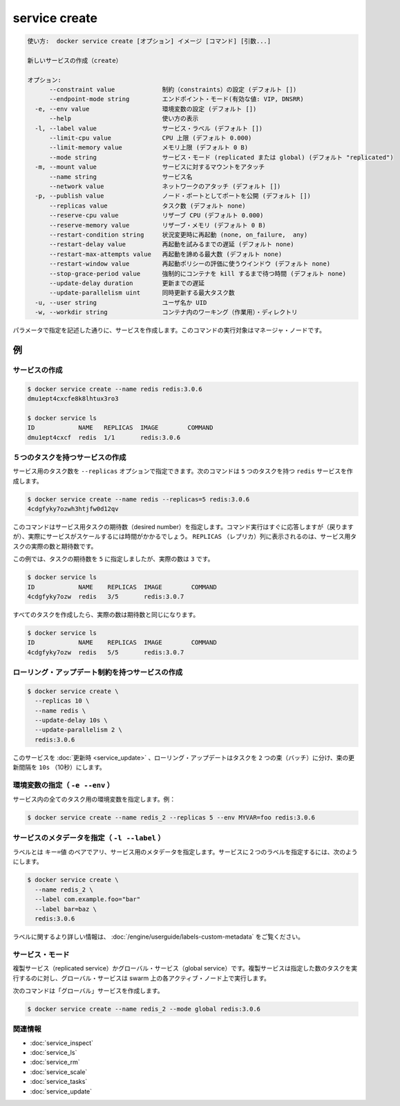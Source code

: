 ﻿.. -*- coding: utf-8 -*-
.. URL: https://docs.docker.com/engine/reference/commandline/service_create/
.. SOURCE: https://github.com/docker/docker/blob/master/docs/reference/commandline/service_create.md
   doc version: 1.12
      https://github.com/docker/docker/commits/master/docs/reference/commandline/service_create.md
.. check date: 2016/06/21
.. Commits on Jun 20, 2016 daedbc60d61387cb284b871145b672006da1b6de
.. -------------------------------------------------------------------

.. service craete

.. _reference-service-create:

=======================================
service create
=======================================

.. code-block:: bash

   使い方:  docker service create [オプション] イメージ [コマンド] [引数...]
   
   新しいサービスの作成（create）
   
   オプション:
         --constraint value             制約（constraints）の設定 (デフォルト [])
         --endpoint-mode string         エンドポイント・モード(有効な値: VIP, DNSRR)
     -e, --env value                    環境変数の設定 (デフォルト [])
         --help                         使い方の表示
     -l, --label value                  サービス・ラベル (デフォルト [])
         --limit-cpu value              CPU 上限 (デフォルト 0.000)
         --limit-memory value           メモリ上限 (デフォルト 0 B)
         --mode string                  サービス・モード (replicated または global) (デフォルト "replicated")
     -m, --mount value                  サービスに対するマウントをアタッチ
         --name string                  サービス名
         --network value                ネットワークのアタッチ (デフォルト [])
     -p, --publish value                ノード・ポートとしてポートを公開 (デフォルト [])
         --replicas value               タスク数 (デフォルト none)
         --reserve-cpu value            リザーブ CPU (デフォルト 0.000)
         --reserve-memory value         リザーブ・メモリ (デフォルト 0 B)
         --restart-condition string     状況変更時に再起動 (none, on_failure,  any)
         --restart-delay value          再起動を試みるまでの遅延 (デフォルト none)
         --restart-max-attempts value   再起動を諦める最大数 (デフォルト none)
         --restart-window value         再起動ポリシーの評価に使うウインドウ (デフォルト none)
         --stop-grace-period value      強制的にコンテナを kill するまで待つ時間 (デフォルト none)
         --update-delay duration        更新までの遅延
         --update-parallelism uint      同時更新する最大タスク数
     -u, --user string                  ユーザ名か UID
     -w, --workdir string               コンテナ内のワーキング（作業用）・ディレクトリ

.. Creates a service as described by the specified parameters. This command has to be run targeting a manager node.

パラメータで指定を記述した通りに、サービスを作成します。このコマンドの実行対象はマネージャ・ノードです。

.. Examples

例
==========

.. Create a service

サービスの作成
--------------------


.. code-block:: bash

   $ docker service create --name redis redis:3.0.6
   dmu1ept4cxcfe8k8lhtux3ro3
   
   $ docker service ls
   ID            NAME   REPLICAS  IMAGE        COMMAND
   dmu1ept4cxcf  redis  1/1       redis:3.0.6

.. Create a service with 5 tasks

５つのタスクを持つサービスの作成
----------------------------------------

.. You can set the number of tasks for a service using the --replicas option. The following command creates a redis service with 5 tasks:

サービス用のタスク数を ``--replicas`` オプションで指定できます。次のコマンドは ``5`` つのタスクを持つ ``redis`` サービスを作成します。

.. code-block:: bash

   $ docker service create --name redis --replicas=5 redis:3.0.6
   4cdgfyky7ozwh3htjfw0d12qv

.. The above command sets the desired number of tasks for the service. Even though the command returns directly, actual scaling of the service may take some time. The REPLICAS column shows both the actual and desired number of tasks for the service.

このコマンドはサービス用タスクの期待数（desired number）を指定します。コマンド実行はすぐに応答しますが（戻りますが）、実際にサービスがスケールするには時間がかかるでしょう。 ``REPLICAS`` （レプリカ）列に表示されるのは、サービス用タスクの実際の数と期待数です。

.. In the following example, the desired number of tasks is set to 5, but the actual number is 3

この例では、タスクの期待数を ``5`` に指定しましたが、実際の数は ``3`` です。

.. code-block:: bash

   $ docker service ls
   ID            NAME    REPLICAS  IMAGE        COMMAND
   4cdgfyky7ozw  redis   3/5       redis:3.0.7

.. Once all the tasks are created, the actual number of tasks is equal to the desired number:

すべてのタスクを作成したら、実際の数は期待数と同じになります。

.. code-block:: bash

   $ docker service ls
   ID            NAME    REPLICAS  IMAGE        COMMAND
   4cdgfyky7ozw  redis   5/5       redis:3.0.7

.. Create a service with a rolling update constraints

ローリング・アップデート制約を持つサービスの作成
--------------------------------------------------

.. code-block:: bash

   $ docker service create \
     --replicas 10 \
     --name redis \
     --update-delay 10s \
     --update-parallelism 2 \
     redis:3.0.6

.. When this service is updated, a rolling update will update tasks in batches of 2, with 10s between batches.

このサービスを :doc:`更新時 <service_update>` 、ローリング・アップデートはタスクを ``2`` つの束（バッチ）に分け、束の更新間隔を ``10s`` （10秒）にします。

.. Setting environment variables (-e --env)

環境変数の指定（ ``-e --env`` ）
----------------------------------------

.. This sets environmental variables for all tasks in a service. For example:

サービス内の全てのタスク用の環境変数を指定します。例：

.. code-block:: bash

   $ docker service create --name redis_2 --replicas 5 --env MYVAR=foo redis:3.0.6

.. Set metadata on a service (-l --label)

.. _service-create-ls:


サービスのメタデータを指定（ ``-l --label`` ）
--------------------------------------------------

.. A label is a key=value pair that applies metadata to a service. To label a service with two labels:

ラベルとは ``キー=値`` のペアでアリ、サービス用のメタデータを指定します。サービスに２つのラベルを指定するには、次のようにします。

.. code-block:: bash

   $ docker service create \
     --name redis_2 \
     --label com.example.foo="bar"
     --label bar=baz \
     redis:3.0.6

.. For more information about labels, refer to apply custom metadata

ラベルに関するより詳しい情報は、 :doc:`/engine/userguide/labels-custom-metadata` をご覧ください。

.. Service mode

サービス・モード
--------------------

.. Is this a replicated service or a global service. A replicated service runs as many tasks as specified, while a global service runs on each active node in the swarm.

複製サービス（replicated service）かグローバル・サービス（global service）です。複製サービスは指定した数のタスクを実行するのに対し、グローバル・サービスは swarm 上の各アクティブ・ノード上で実行します。

.. The following command creates a "global" service:

次のコマンドは「グローバル」サービスを作成します。

.. code-block:: bash

   $ docker service create --name redis_2 --mode global redis:3.0.6



関連情報
----------

* :doc:`service_inspect`
* :doc:`service_ls`
* :doc:`service_rm`
* :doc:`service_scale`
* :doc:`service_tasks`
* :doc:`service_update`

.. seealso:: 

   service create
      https://docs.docker.com/engine/reference/commandline/service_create/

